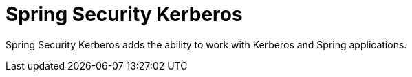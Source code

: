 = Spring Security Kerberos

Spring Security Kerberos adds the ability to work with Kerberos and Spring applications.
